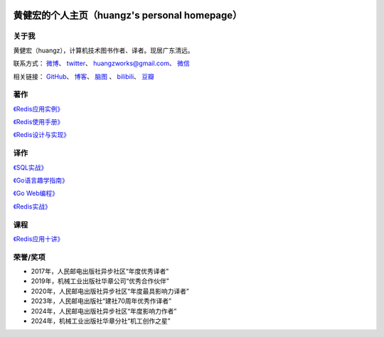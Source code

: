 .. huangz.works documentation master file, created by
   sphinx-quickstart on Sat Feb 24 11:11:40 2024.
   You can adapt this file completely to your liking, but it should at least
   contain the root `toctree` directive.

.. image:: images/desk.jpg
   :width: 100pc

黄健宏的个人主页（huangz's personal homepage）
=================================================


关于我
--------------

黄健宏（huangz），计算机技术图书作者、译者。现居广东清远。

联系方式：
`微博 <https://weibo.com/u/3219474004>`_\ 、
`twitter <https://twitter.com/huangzworks>`_\ 、
huangzworks@gmail.com、
`微信 <wechat.html>`_

相关链接：
`GitHub <https://github.com/huangzworks>`_\ 、
`博客 <https://huangz.blog/>`_\ 、
`脑图 <./mindmap/>`_ 、
`bilibili <https://space.bilibili.com/240200009>`_\ 、
`豆瓣 <https://www.douban.com/people/273300993>`_\

.. image:: images/avatar.png
   :scale: 80


著作
------------

.. image:: images/rediscookbook.jpg
   :target: https://huangz.works/rediscookbook/

`《Redis应用实例》 <https://huangz.works/rediscookbook/>`_

.. image:: images/redisguide.png
   :target: https://huangz.works/redismanual/

`《Redis使用手册》 <https://huangz.works/redismanual/>`_

.. image:: images/redisbook1e.jpg
   :target: https://huangz.works/redisbook1e/

`《Redis设计与实现》 <https://huangz.works/redisbook1e/>`_


译作
-------------


.. image:: images/psql.jpg
   :target: https://huangz.works/sql/

`《SQL实战》 <https://huangz.works/sql/>`_

.. image:: images/gpwg.jpg
   :target: https://huangz.works/gpwg/

`《Go语言趣学指南》 <https://huangz.works/gpwg/>`_

.. image:: images/gwp.jpg
   :target: https://huangz.works/gwp/

`《Go Web编程》 <https://huangz.works/gwp/>`_

.. image:: images/ria.png
   :target: https://huangz.works/ria/

`《Redis实战》 <https://huangz.works/ria/>`_


课程
----------------

.. image:: images/redisusages.jpeg
   :target: https://huangz.works/course/redisusages/

`《Redis应用十讲》 <https://huangz.works/course/redisusages/>`_


荣誉/奖项
----------------

- 2017年，人民邮电出版社异步社区“年度优秀译者”
- 2019年，机械工业出版社华章公司“优秀合作伙伴”
- 2020年，人民邮电出版社异步社区“年度最具影响力译者”
- 2023年，人民邮电出版社“建社70周年优秀作译者”
- 2024年，人民邮电出版社异步社区“年度影响力作者”
- 2024年，机械工业出版社华章分社“机工创作之星”
